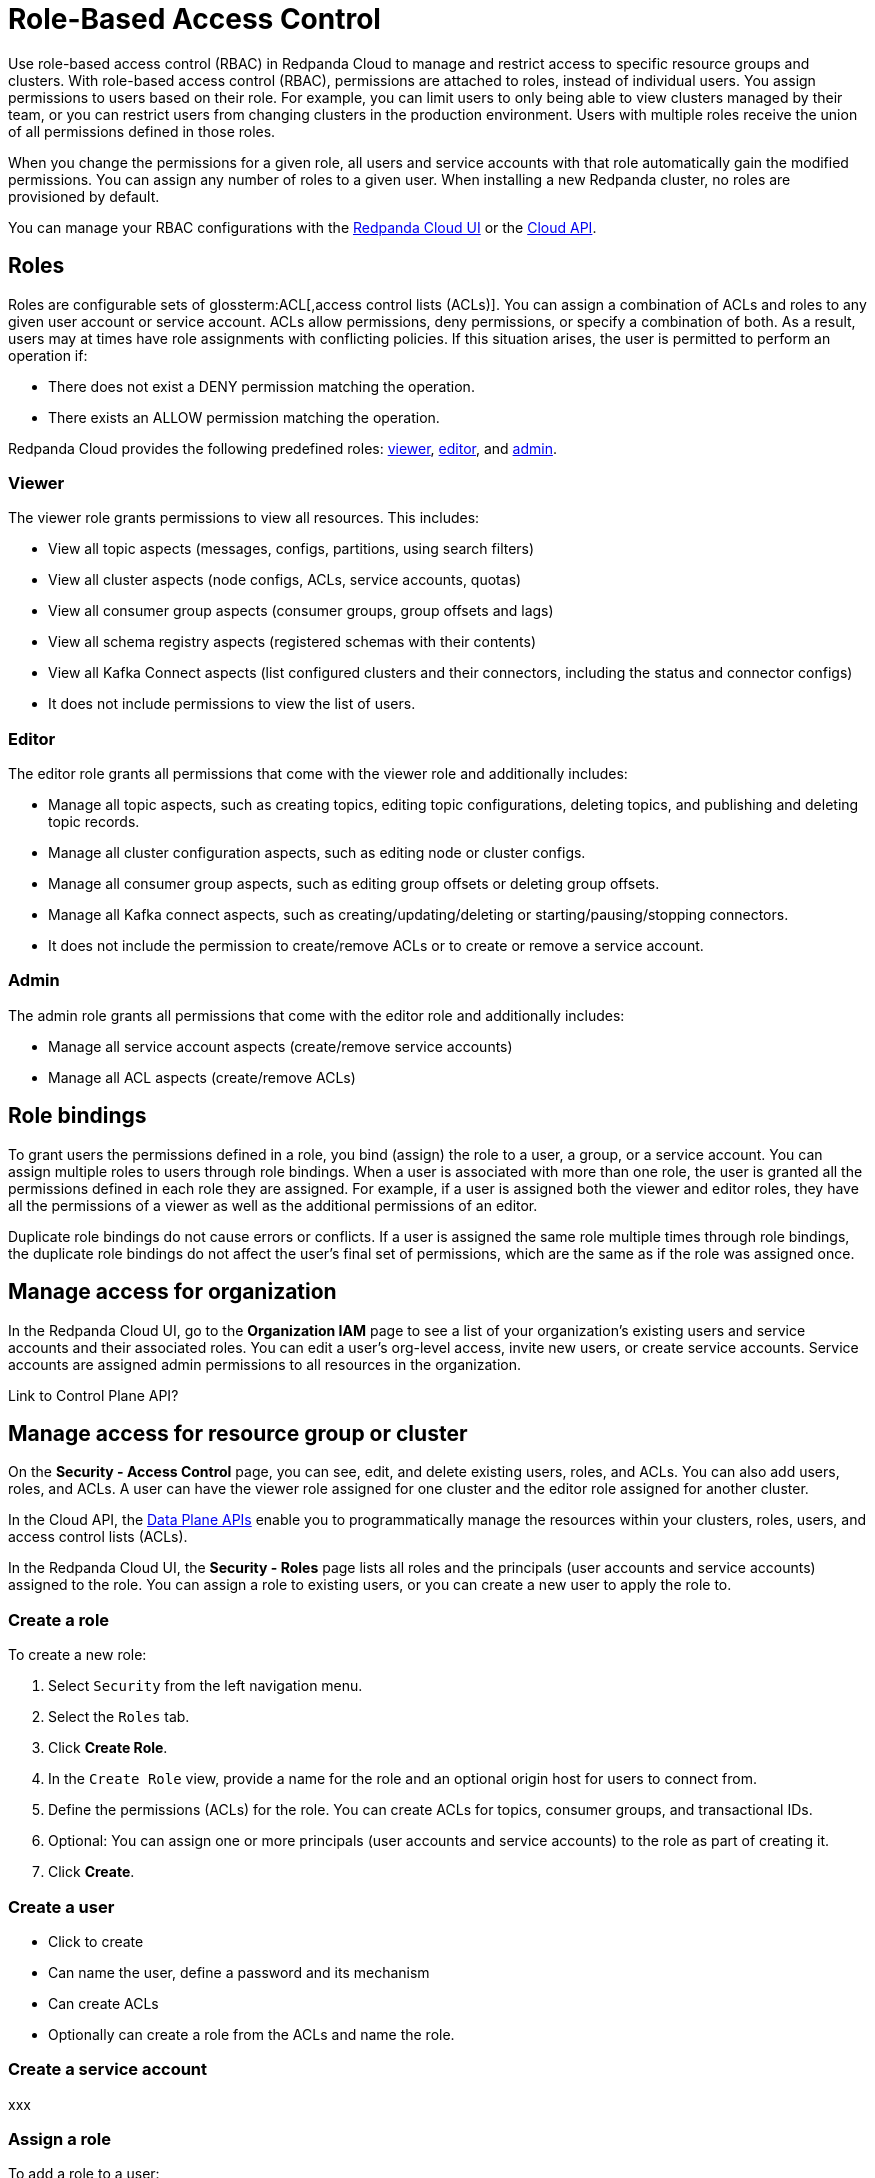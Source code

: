 = Role-Based Access Control
:description: Role-based access control (RBAC) lets you manage and restrict access to specific clusters and resource groups.
:page-categories: Management, Security
:page-beta: true

Use role-based access control (RBAC) in Redpanda Cloud to manage and restrict access to specific resource groups and clusters. With role-based access control (RBAC), permissions are attached to roles, instead of individual users. You assign permissions to users based on their role. For example, you can limit users to only being able to view clusters managed by their team, or you can restrict users from changing clusters in the production environment. Users with multiple roles receive the union of all permissions defined in those roles. 

When you change the permissions for a given role, all users and service accounts with that role automatically gain the modified permissions. You can assign any number of roles to a given user. When installing a new Redpanda cluster, no roles are provisioned by default.

You can manage your RBAC configurations with the https://cloud.redpanda.com[Redpanda Cloud UI^] or the xref:api:ROOT:cloud-api.adoc[Cloud API]. 

== Roles

Roles are configurable sets of glossterm:ACL[,access control lists (ACLs)]. You can assign a combination of ACLs and roles to any given user account or service account. ACLs allow permissions, deny permissions, or specify a combination of both. As a result, users may at times have role assignments with conflicting policies. If this situation arises, the user is permitted to perform an operation if:

* There does not exist a DENY permission matching the operation.
* There exists an ALLOW permission matching the operation.

Redpanda Cloud provides the following predefined roles: <<viewer,viewer>>, <<editor,editor>>, and <<admin,admin>>.

=== Viewer

The viewer role grants permissions to view all resources. This includes:

* View all topic aspects (messages, configs, partitions, using search filters)
* View all cluster aspects (node configs, ACLs, service accounts, quotas)
* View all consumer group aspects (consumer groups, group offsets and lags)
* View all schema registry aspects (registered schemas with their contents)
* View all Kafka Connect aspects (list configured clusters and their connectors, including the status and connector configs)
* It does not include permissions to view the list of users.

=== Editor

The editor role grants all permissions that come with the viewer role and additionally includes:

* Manage all topic aspects, such as creating topics, editing topic configurations, deleting topics, and publishing and deleting topic records.
* Manage all cluster configuration aspects, such as editing node or cluster configs.
* Manage all consumer group aspects, such as editing group offsets or deleting group offsets.
* Manage all Kafka connect aspects, such as creating/updating/deleting or starting/pausing/stopping connectors.
* It does not include the permission to create/remove ACLs or to create or remove a service account.

=== Admin

The admin role grants all permissions that come with the editor role and additionally includes:

* Manage all service account aspects (create/remove service accounts)
* Manage all ACL aspects (create/remove ACLs)

== Role bindings

To grant users the permissions defined in a role, you bind (assign) the role to a user, a group, or a service account. You can assign multiple roles to users through role bindings. When a user is associated with more than one role, the user is granted all the permissions defined in each role they are assigned. For example, if a user is assigned both the viewer and editor roles, they have all the permissions of a viewer as well as the additional permissions of an editor.

Duplicate role bindings do not cause errors or conflicts. If a user is assigned the same role multiple times through role bindings, the duplicate role bindings do not affect the user's final set of permissions, which are the same as if the role was assigned once.

== Manage access for organization

In the Redpanda Cloud UI, go to the *Organization IAM* page to see a list of your organization's existing users and service accounts and their associated roles. You can edit a user's org-level access, invite new users, or create service accounts. Service accounts are assigned admin permissions to all resources in the organization. 

Link to Control Plane API? 

== Manage access for resource group or cluster

On the *Security - Access Control* page, you can see, edit, and delete existing users, roles, and ACLs. You can also add users, roles, and ACLs. A user can have the viewer role assigned for one cluster and the editor role assigned for another cluster. 

In the Cloud API, the xref:manage:api/cloud-dataplane-api.adoc[Data Plane APIs] enable you to programmatically manage the resources within your clusters, roles, users, and access control lists (ACLs).

In the Redpanda Cloud UI, the *Security - Roles* page lists all roles and the principals (user accounts and service accounts) assigned to the role. You can assign a role to existing users, or you can create a new user to apply the role to. 

=== Create a role

To create a new role:

1. Select `Security` from the left navigation menu.

2. Select the `Roles` tab.

3. Click *Create Role*.

4. In the `Create Role` view, provide a name for the role and an optional origin host for users to connect from.

5. Define the permissions (ACLs) for the role. You can create ACLs for topics, consumer groups, and transactional IDs.

6. Optional: You can assign one or more principals (user accounts and service accounts) to the role as part of creating it.

7. Click *Create*.

=== Create a user

* Click to create
* Can name the user, define a password and its mechanism 
* Can create ACLs 
* Optionally can create a role from the ACLs and name the role. 

=== Create a service account

xxx

=== Assign a role

To add a role to a user:

1. Select `Security` from the left navigation menu.

2. Select the `Users` tab.

3. Find the user you want to assign one or more roles to then click the user's name.

4. Using the `Assign Roles` input field, list the roles you want to add to this user.

5. After you have added all desired roles, click *Update*.

To add a role to a service account:

xxx

=== Unassign a role

To remove a role from a user or service account:

Option 1, using the `Edit Role` view:

1. Select `Security` from the left navigation menu.

2. Select the `Roles` tab.

3. Click the role you want to unassign.

4. Click *Edit*.

5. Below the list of permissions, find the `Principals` section. Click *x* beside the name of any principals you want to remove from the role.

6. After you have made all edits, click *Update*.

Option 2, using the `Edit User` view:

1. Select `Security` from the left navigation menu.

2. Select the `Users` tab.

3. Find the user you want to remove from one or more roles and then click the user's name.

4. Click *x* beside the name of any roles you want to remove this user from.

5. After you have removed the user from all desired roles, click *Update*.

=== Edit role permissions

You can change the ACLs associated with a role or change the users associated with a role. 

To add or remove the ACLs for an existing role:

1. Select `Security` from the left navigation menu.

2. Select the `Roles` tab.

3. Find the role you want to assign to one or more users or service accounts, and then click the role name.

4. Click *Edit*.

5. In the `Edit Role` view, you can update the optional origin host for users to connect from.

6. You can add or remove existing (ACLs) for the role. As when creating a new role, you can create or modify ACLs for topics, consumer groups, and transactional IDs.

7. After making all desired changes, click *Update*.

=== Delete a role

When a role is deleted, it is removed from any user or service account it is attached to, and permissions are revoked.

To delete an existing role:

1. Select `Security` from the left navigation menu.

2. Click the role you want to delete. This shows all currently assigned permissions (ACLs) with associated users and service accounts.

3. Click *Delete*.

4. Confirm that you want to delete the role. 

5. Click *Delete*.

